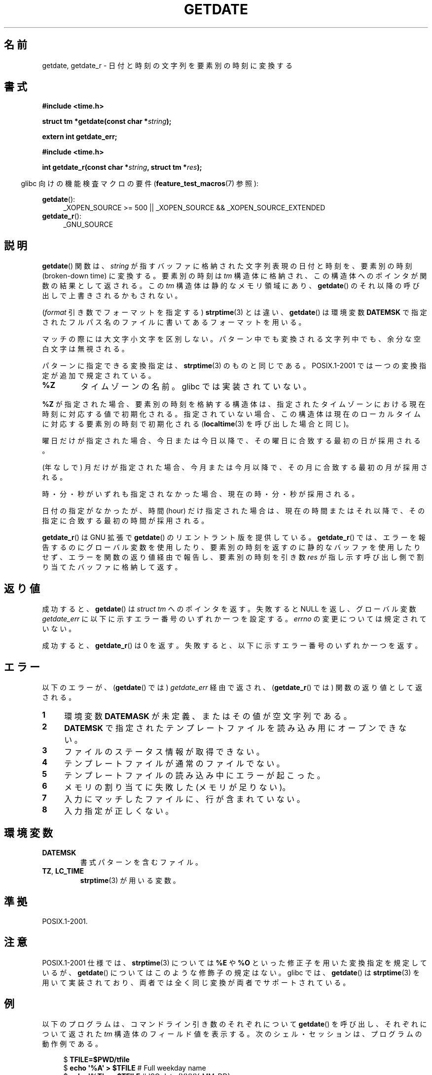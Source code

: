 .\" Copyright 2001 walter harms (walter.harms@informatik.uni-oldenburg.de)
.\" and Copyright 2008, Linux Foundation, written by Michael Kerrisk
.\"     <mtk.manpages@gmail.com>
.\"
.\" Permission is granted to make and distribute verbatim copies of this
.\" manual provided the copyright notice and this permission notice are
.\" preserved on all copies.
.\"
.\" Permission is granted to copy and distribute modified versions of this
.\" manual under the conditions for verbatim copying, provided that the
.\" entire resulting derived work is distributed under the terms of a
.\" permission notice identical to this one.
.\"
.\" Since the Linux kernel and libraries are constantly changing, this
.\" manual page may be incorrect or out-of-date.  The author(s) assume no
.\" responsibility for errors or omissions, or for damages resulting from
.\" the use of the information contained herein.  The author(s) may not
.\" have taken the same level of care in the production of this manual,
.\" which is licensed free of charge, as they might when working
.\" professionally.
.\"
.\" Formatted or processed versions of this manual, if unaccompanied by
.\" the source, must acknowledge the copyright and authors of this work.
.\"
.\" Modified, 2001-12-26, aeb
.\" 2008-09-07, mtk, Various rewrites; added an example program.
.\"
.\"*******************************************************************
.\"
.\" This file was generated with po4a. Translate the source file.
.\"
.\"*******************************************************************
.TH GETDATE 3 2010\-09\-20 "" "Linux Programmer's Manual"
.SH 名前
getdate, getdate_r \- 日付と時刻の文字列を要素別の時刻に変換する
.SH 書式
\fB#include <time.h>\fP
.sp
\fBstruct tm *getdate(const char *\fP\fIstring\fP\fB);\fP
.sp
\fBextern int getdate_err;\fP
.sp
\fB#include <time.h>\fP
.sp
\fBint getdate_r(const char *\fP\fIstring\fP\fB, struct tm *\fP\fIres\fP\fB);\fP
.sp
.in -4n
glibc 向けの機能検査マクロの要件 (\fBfeature_test_macros\fP(7)  参照):
.in
.sp
\fBgetdate\fP():
.ad l
.RS 4
_XOPEN_SOURCE\ >=\ 500 || _XOPEN_SOURCE\ &&\ _XOPEN_SOURCE_EXTENDED
.RE
.br
\fBgetdate_r\fP():
.ad l
.RS 4
_GNU_SOURCE
.RE
.ad
.SH 説明
\fBgetdate\fP()  関数は、 \fIstring\fP が指すバッファに格納された文字列表現の日付と時刻を、 要素別の時刻 (broken\-down
time) に変換する。 要素別の時刻は \fItm\fP 構造体に格納され、この構造体へのポインタが関数の結果として返される。 この \fItm\fP
構造体は静的なメモリ領域にあり、 \fBgetdate\fP()  のそれ以降の呼び出しで上書きされるかもされない。

(\fIformat\fP 引き数でフォーマットを指定する)  \fBstrptime\fP(3)  とは違い、 \fBgetdate\fP()  は環境変数
\fBDATEMSK\fP で指定されたフルパス名のファイルに書いてあるフォーマットを用いる。

マッチの際には大文字小文字を区別しない。 パターン中でも変換される文字列中でも、余分な空白文字は無視される。

パターンに指定できる変換指定は、 \fBstrptime\fP(3)  のものと同じである。 POSIX.1\-2001
では一つの変換指定が追加で規定されている。
.TP 
\fB%Z\fP
タイムゾーンの名前。 glibc では実装されていない。
.LP
\fB%Z\fP が指定された場合、要素別の時刻を格納する構造体は、 指定されたタイムゾーンにおける現在時刻に対応する値で初期化される。
指定されていない場合、この構造体は現在のローカルタイムに対応する 要素別の時刻で初期化される (\fBlocaltime\fP(3)
を呼び出した場合と同じ)。
.LP
曜日だけが指定された場合、 今日または今日以降で、 その曜日に合致する最初の日が採用される。
.LP
(年なしで) 月だけが指定された場合、 今月または今月以降で、 その月に合致する最初の月が採用される。
.LP
時・分・秒がいずれも指定されなかった場合、 現在の時・分・秒が採用される。
.LP
日付の指定がなかったが、時間 (hour) だけ指定された場合は、 現在の時間またはそれ以降で、その指定に合致する最初の時間が採用される。

\fBgetdate_r\fP()  は GNU 拡張で \fBgetdate\fP()  のリエントラント版を提供している。 \fBgetdate_r\fP()
では、エラーを報告するのにグローバル変数を使用したり、 要素別の時刻を返すのに静的なバッファを使用したりせず、
エラーを関数の返り値経由で報告し、要素別の時刻を 引き数 \fIres\fP が指し示す呼び出し側で割り当てたバッファに格納して返す。
.SH 返り値
成功すると、 \fBgetdate\fP()  は \fIstruct tm\fP へのポインタを返す。 失敗すると NULL を返し、グローバル変数
\fIgetdate_err\fP に以下に示すエラー番号のいずれか一つを設定する。 \fIerrno\fP の変更については規定されていない。

成功すると、 \fBgetdate_r\fP()  は 0 を返す。 失敗すると、以下に示すエラー番号のいずれか一つを返す。
.SH エラー
以下のエラーが、 (\fBgetdate\fP()  では)  \fIgetdate_err\fP 経由で返され、 (\fBgetdate_r\fP()  では)
関数の返り値として返される。
.TP  4n
\fB1\fP
環境変数 \fBDATEMASK\fP が未定義、またはその値が空文字列である。
.TP 
\fB2\fP
\fBDATEMSK\fP で指定されたテンプレートファイルを読み込み用にオープンできない。
.TP 
\fB3\fP
.\" stat()
ファイルのステータス情報が取得できない。
.TP 
\fB4\fP
テンプレートファイルが通常のファイルでない。
.TP 
\fB5\fP
テンプレートファイルの読み込み中にエラーが起こった。
.TP 
\fB6\fP
.\" Error 6 doesn't seem to occur in glibc
メモリの割り当てに失敗した (メモリが足りない)。
.TP 
\fB7\fP
入力にマッチしたファイルに、行が含まれていない。
.TP 
\fB8\fP
入力指定が正しくない。
.SH 環境変数
.TP 
\fBDATEMSK\fP
書式パターンを含むファイル。
.TP 
\fBTZ\fP, \fBLC_TIME\fP
\fBstrptime\fP(3)  が用いる変数。
.SH 準拠
POSIX.1\-2001.
.SH 注意
POSIX.1\-2001 仕様では、 \fBstrptime\fP(3)  については \fB%E\fP や \fB%O\fP
といった修正子を用いた変換指定を規定しているが、 \fBgetdate\fP()  についてはこのような修飾子の規定はない。 glibc では、
\fBgetdate\fP()  は \fBstrptime\fP(3)  を用いて実装されており、 両者では全く同じ変換が両者でサポートされている。
.SH 例
以下のプログラムは、コマンドライン引き数のそれぞれについて \fBgetdate\fP()  を呼び出し、それぞれについて返された \fItm\fP
構造体のフィールド値を表示する。 次のシェル・セッションは、プログラムの動作例である。

.in +4n
.nf
$\fB TFILE=$PWD/tfile\fP
$\fB echo \(aq%A\(aq > $TFILE \fP      # Full weekday name
$\fB echo \(aq%T\(aq >> $TFILE\fP      # ISO date (YYYY\-MM\-DD)
$\fB echo \(aq%F\(aq >> $TFILE\fP      # Time (HH:MM:SS)
$\fB date\fP
$\fB export DATEMSK=$TFILE\fP
$\fB ./a.out Tuesday \(aq2009\-12\-28\(aq \(aq12:22:33\(aq\fP
Sun Sep  7 06:03:36 CEST 2008
Call 1 ("Tuesday") succeeded:
    tm_sec   = 36
    tm_min   = 3
    tm_hour  = 6
    tm_mday  = 9
    tm_mon   = 8
    tm_year  = 108
    tm_wday  = 2
    tm_yday  = 252
    tm_isdst = 1
Call 2 ("2009\-12\-28") succeeded:
    tm_sec   = 36
    tm_min   = 3
    tm_hour  = 6
    tm_mday  = 28
    tm_mon   = 11
    tm_year  = 109
    tm_wday  = 1
    tm_yday  = 361
    tm_isdst = 0
Call 3 ("12:22:33") succeeded:
    tm_sec   = 33
    tm_min   = 22
    tm_hour  = 12
    tm_mday  = 7
    tm_mon   = 8
    tm_year  = 108
    tm_wday  = 0
    tm_yday  = 250
    tm_isdst = 1
.fi
.in
.SS プログラムのソース
\&
.nf
#define _GNU_SOURCE 500
#include <time.h>
#include <stdio.h>
#include <stdlib.h>

int
main(int argc, char *argv[])
{
    struct tm *tmp;
    int j;

    for (j = 1; j < argc; j++) {
        tmp = getdate(argv[j]);

        if (tmp == NULL) {
            printf("Call %d failed; getdate_err = %d\en",
                   j, getdate_err);
            continue;
        }

        printf("Call %d (\e"%s\e") succeeded:\en", j, argv[j]);
        printf("    tm_sec   = %d\en", tmp\->tm_sec);
        printf("    tm_min   = %d\en", tmp\->tm_min);
        printf("    tm_hour  = %d\en", tmp\->tm_hour);
        printf("    tm_mday  = %d\en", tmp\->tm_mday);
        printf("    tm_mon   = %d\en", tmp\->tm_mon);
        printf("    tm_year  = %d\en", tmp\->tm_year);
        printf("    tm_wday  = %d\en", tmp\->tm_wday);
        printf("    tm_yday  = %d\en", tmp\->tm_yday);
        printf("    tm_isdst = %d\en", tmp\->tm_isdst);
    }

    exit(EXIT_SUCCESS);
}
.fi
.SH 関連項目
\fBtime\fP(2), \fBlocaltime\fP(3), \fBsetlocale\fP(3), \fBstrftime\fP(3), \fBstrptime\fP(3)
.SH この文書について
この man ページは Linux \fIman\-pages\fP プロジェクトのリリース 3.40 の一部
である。プロジェクトの説明とバグ報告に関する情報は
http://www.kernel.org/doc/man\-pages/ に書かれている。
